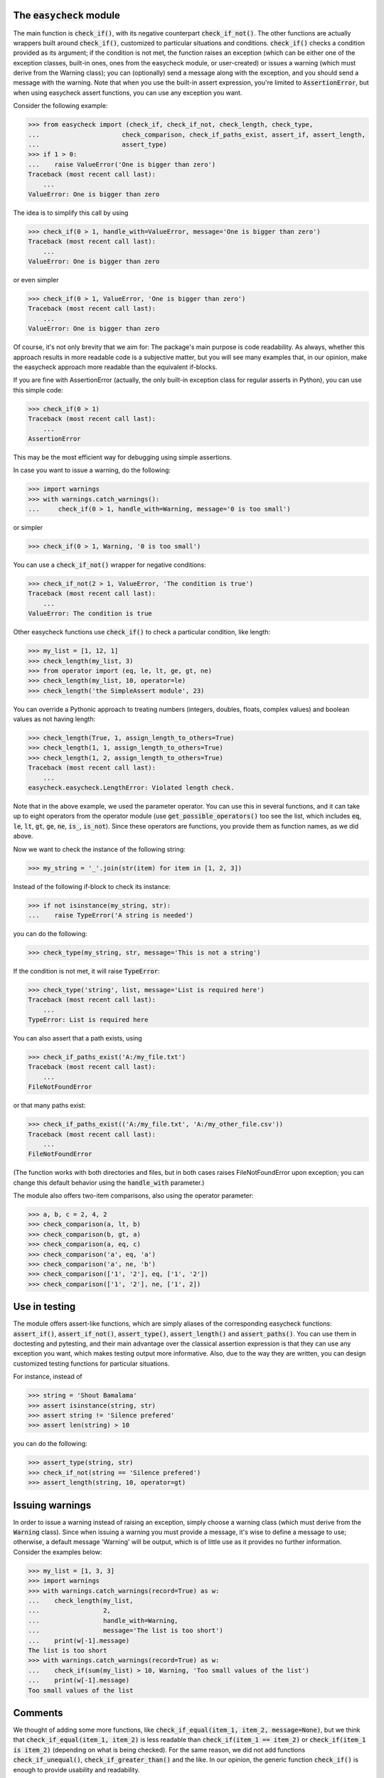 The :code:`easycheck` module
--------------------------

The main function is :code:`check_if()`, with its negative counterpart :code:`check_if_not()`. The other functions are actually wrappers built around :code:`check_if()`, customized to particular situations and conditions. :code:`check_if()` checks a condition provided as its argument; if the condition is not met, the function raises an exception (which can be either one of the exception classes, built-in ones, ones from the easycheck module, or user-created) or issues a warning (which must derive from the Warning class); you can (optionally) send a message along with the exception, and you should send a message with the warning. Note that when you use the built-in assert expression, you're limited to :code:`AssertionError`, but when using easycheck assert functions, you can use any exception you want.

Consider the following example:

.. code-block:: python

    >>> from easycheck import (check_if, check_if_not, check_length, check_type,
    ...                      check_comparison, check_if_paths_exist, assert_if, assert_length,
    ...                      assert_type)
    >>> if 1 > 0:
    ...    raise ValueError('One is bigger than zero')
    Traceback (most recent call last):
        ...
    ValueError: One is bigger than zero

The idea is to simplify this call by using

.. code-block:: python

   >>> check_if(0 > 1, handle_with=ValueError, message='One is bigger than zero')
   Traceback (most recent call last):
       ...
   ValueError: One is bigger than zero

or even simpler

.. code-block:: python

    >>> check_if(0 > 1, ValueError, 'One is bigger than zero')
    Traceback (most recent call last):
        ...
    ValueError: One is bigger than zero

Of course, it's not only brevity that we aim for: The package's main purpose is code readability. As always, whether this approach results in more readable code is a subjective matter, but you will see many examples that, in our opinion, make the easycheck approach more readable than the equivalent if-blocks.

If you are fine with AssertionError (actually, the only built-in exception class for regular asserts in Python), you can use this simple code:

.. code-block:: python

    >>> check_if(0 > 1)
    Traceback (most recent call last):
        ...
    AssertionError

This may be the most efficient way for debugging using simple assertions.

In case you want to issue a warning, do the following:

.. code-block:: python

    >>> import warnings
    >>> with warnings.catch_warnings():
    ...     check_if(0 > 1, handle_with=Warning, message='0 is too small')

or simpler

.. code-block:: python

    >>> check_if(0 > 1, Warning, '0 is too small')

You can use a :code:`check_if_not()` wrapper for negative conditions:

.. code-block:: python

    >>> check_if_not(2 > 1, ValueError, 'The condition is true')
    Traceback (most recent call last):
        ...
    ValueError: The condition is true

Other easycheck functions use :code:`check_if()` to check a particular condition, like length:

.. code-block:: python

    >>> my_list = [1, 12, 1]
    >>> check_length(my_list, 3)
    >>> from operator import (eq, le, lt, ge, gt, ne) 
    >>> check_length(my_list, 10, operator=le)
    >>> check_length('the SimpleAssert module', 23)

You can override a Pythonic approach to treating numbers (integers, doubles, floats, complex values) and boolean values as not having length:

.. code-block:: python

    >>> check_length(True, 1, assign_length_to_others=True)
    >>> check_length(1, 1, assign_length_to_others=True)
    >>> check_length(1, 2, assign_length_to_others=True)
    Traceback (most recent call last):
        ...
    easycheck.easycheck.LengthError: Violated length check.

Note that in the above example, we used the parameter operator. You can use this in several functions, and it can take up to eight operators from the operator module (use :code:`get_possible_operators()` too see the list, which includes :code:`eq`, :code:`le`, :code:`lt`, :code:`gt`, :code:`ge`, :code:`ne`, :code:`is_`, :code:`is_not`). Since these operators are functions, you provide them as function names, as we did above. 

Now we want to check the instance of the following string:

.. code-block:: python

    >>> my_string = '_'.join(str(item) for item in [1, 2, 3])

Instead of the following if-block to check its instance:

.. code-block:: python

    >>> if not isinstance(my_string, str):
    ...    raise TypeError('A string is needed')

you can do the following:

.. code-block:: python

    >>> check_type(my_string, str, message='This is not a string')

If the condition is not met, it will raise :code:`TypeError`:

.. code-block:: python

    >>> check_type('string', list, message='List is required here')
    Traceback (most recent call last):
        ...
    TypeError: List is required here

You can also assert that a path exists, using

.. code-block:: python

    >>> check_if_paths_exist('A:/my_file.txt')
    Traceback (most recent call last):
        ...
    FileNotFoundError

or that many paths exist:

.. code-block:: python

    >>> check_if_paths_exist(('A:/my_file.txt', 'A:/my_other_file.csv'))
    Traceback (most recent call last):
        ...
    FileNotFoundError

(The function works with both directories and files, but in both cases raises FileNotFoundError upon exception; you can change this default behavior using the :code:`handle_with` parameter.)

The module also offers two-item comparisons, also using the operator parameter:

.. code-block:: python

    >>> a, b, c = 2, 4, 2
    >>> check_comparison(a, lt, b)
    >>> check_comparison(b, gt, a)
    >>> check_comparison(a, eq, c)
    >>> check_comparison('a', eq, 'a')
    >>> check_comparison('a', ne, 'b')
    >>> check_comparison(['1', '2'], eq, ['1', '2'])
    >>> check_comparison(['1', '2'], ne, ['1', 2])

Use in testing
--------------

The module offers assert-like functions, which are simply aliases of the corresponding easycheck functions: :code:`assert_if()`, :code:`assert_if_not()`, :code:`assert_type()`, :code:`assert_length()` and :code:`assert_paths()`. You can use them in doctesting and pytesting, and their main advantage over the classical assertion expression is that they can use any exception you want, which makes testing output more informative. Also, due to the way they are written, you can design customized testing functions for particular situations.

For instance, instead of

.. code-block:: python

    >>> string = 'Shout Bamalama'
    >>> assert isinstance(string, str)
    >>> assert string != 'Silence prefered'
    >>> assert len(string) > 10

you can do the following:

.. code-block:: python

    >>> assert_type(string, str)
    >>> check_if_not(string == 'Silence prefered')
    >>> assert_length(string, 10, operator=gt)

Issuing warnings
----------------

In order to issue a warning instead of raising an exception, simply choose a warning class (which must derive from the :code:`Warning` class). Since when issuing a warning you must provide a message, it's wise to define a message to use; otherwise, a default message 'Warning' will be output, which is of little use as it provides no further information. Consider the examples below:

.. code-block:: python

    >>> my_list = [1, 3, 3]
    >>> import warnings
    >>> with warnings.catch_warnings(record=True) as w:
    ...    check_length(my_list,
    ...                 2,
    ...                 handle_with=Warning,
    ...                 message='The list is too short')
    ...    print(w[-1].message)
    The list is too short
    >>> with warnings.catch_warnings(record=True) as w:
    ...    check_if(sum(my_list) > 10, Warning, 'Too small values of the list')
    ...    print(w[-1].message)
    Too small values of the list

Comments
--------

We thought of adding some more functions, like :code:`check_if_equal(item_1, item_2, message=None)`, but we think that :code:`check_if_equal(item_1, item_2)` is less readable than :code:`check_if(item_1 == item_2)` or :code:`check_if(item_1 is item_2)` (depending on what is being checked). For the same reason, we did not add functions :code:`check_if_unequal()`, :code:`check_if_greater_than()` and the like. In our opinion, the generic function :code:`check_if()` is enough to provide usability and readability.

The list of functions in the module is open, and we are open to suggestions, but any new function must meet all of the following conditions:

* It must be readable, in terms of both its code and using it in code, and it must be more readable than any other function from the module (see the above comparison of :code:`check_if(item_1 == item_2)` and :code:`check_if_equal(item_1, item_2)`) being used to check the same condition.
* Its name must clearly convey what is being checked; for checks, the name should follow the :code:`check_` convention.
* It uses a new exception class only if this is justified.
* It returns nothing when the checked condition is passed, and otherwise either raises an exception (so it mimics how assertions work, but offers the possibility to raise other exception types than :code:`AssertionError`) or issues a warning (but functions with other functionalities are also possible, like :code:`catch_check()`).
* It covers all possible situations that the check can meet (at least all those that make logical sense).
* Atypical situations are handled in a reasonable way; for instance, if the function does something in an atypical way for Python (such as how the :code:`check_length()` function handles the length of numbers), it is hidden in non-default behavior.
* It has a well-written docstring that includes doctests.
* Its behavior is fully covered by tests (both doctests and pytests).

More examples
-------------

You will see more examples in the doctest files collected `here <https://github.com/nyggus/easycheck/blob/master/docs/>`_.